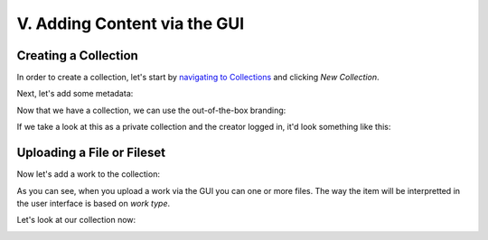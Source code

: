 V. Adding Content via the GUI
=============================

Creating a Collection
---------------------

In order to create a collection, let's start by `navigating to Collections <http://localhost:3000/dashboard/my/collections?locale=en>`_
and clicking `New Collection`.

.. image:: ../images/new_collection.png

Next, let's add some metadata:

.. image:: ../images/creating_bcpl.png

Now that we have a collection, we can use the out-of-the-box branding:

.. image:: ../images/branding_bcpl.png

If we take a look at this as a private collection and the creator logged in, it'd look something like this:

.. image:: ../images/empty_bcpl.png


Uploading a File or Fileset
---------------------------

Now let's add a work to the collection:

.. image:: ../images/bcpl_100.png

As you can see, when you upload a work via the GUI you can one or more files.  The way the item will be interpretted in
the user interface is based on `work type`.

.. image:: ../images/bcpl_100_uploat_images.png

Let's look at our collection now:

.. image:: ../images/bcpl_1_image.png


